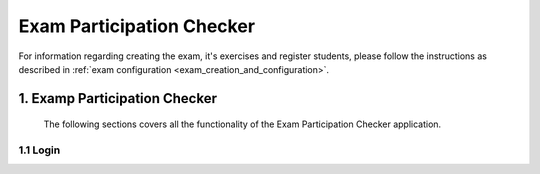 **************************
Exam Participation Checker
**************************

For information regarding creating the exam, it's exercises and register students, please follow the instructions as described in :ref:`exam configuration <exam_creation_and_configuration>`.

.. _exam_participation_checker:
1. **Examp Participation Checker**
----------------------------------
 The following sections covers all the functionality of the Exam Participation Checker application.

1.1 Login
^^^^^^^^^^^^^^^^^^^^^
